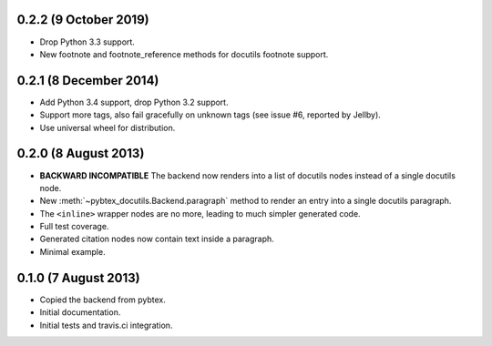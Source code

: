 0.2.2 (9 October 2019)
----------------------

* Drop Python 3.3 support.

* New footnote and footnote_reference methods for docutils footnote
  support.

0.2.1 (8 December 2014)
-----------------------

* Add Python 3.4 support, drop Python 3.2 support.

* Support more tags, also fail gracefully on unknown tags (see issue
  #6, reported by Jellby).

* Use universal wheel for distribution.

0.2.0 (8 August 2013)
---------------------

* **BACKWARD INCOMPATIBLE**
  The backend now renders into a
  list of docutils nodes instead of a single docutils node.

* New :meth:`~pybtex_docutils.Backend.paragraph` method
  to render an entry into a single
  docutils paragraph.

* The ``<inline>`` wrapper nodes are no more, leading to much simpler
  generated code.

* Full test coverage.

* Generated citation nodes now contain text inside a paragraph.

* Minimal example.

0.1.0 (7 August 2013)
---------------------

* Copied the backend from pybtex.

* Initial documentation.

* Initial tests and travis.ci integration.
